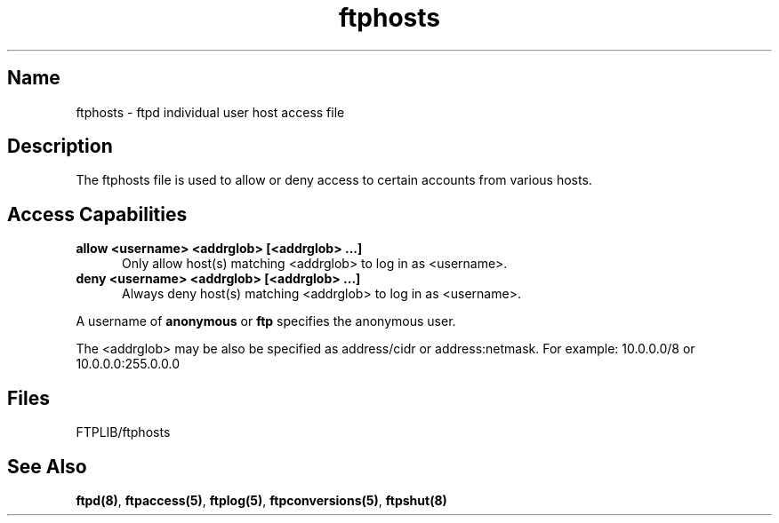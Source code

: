 .\"
.\" Copyright (c) 1999,2000 WU-FTPD Development Group. 
.\" All rights reserved.
.\" 
.\" Portions Copyright (c) 1980, 1985, 1988, 1989, 1990, 1991, 1993, 1994 
.\" The Regents of the University of California.  Portions Copyright (c) 
.\" 1993, 1994 Washington University in Saint Louis.  Portions Copyright 
.\" (c) 1996, 1998 Berkeley Software Design, Inc.  Portions Copyright (c) 
.\" 1998 Sendmail, Inc.  Portions Copyright (c) 1983, 1995, 1996, 1997 Eric 
.\" P. Allman.  Portions Copyright (c) 1989 Massachusetts Institute of 
.\" Technology.  Portions Copyright (c) 1997 Stan Barber.  Portions 
.\" Copyright (C) 1991, 1992, 1993, 1994, 1995, 1996, 1997 Free Software 
.\" Foundation, Inc.  Portions Copyright (c) 1997 Kent Landfield. 
.\"
.\" Use and distribution of this software and its source code are governed 
.\" by the terms and conditions of the WU-FTPD Software License ("LICENSE"). 
.\"
.\"     $Id: ftphosts.5,v 1.5 2000/07/01 17:49:09 wuftpd Exp $
.\"
.TH ftphosts 5 
.SH Name
ftphosts \- ftpd individual user host access file
.SH Description
The ftphosts file is used to allow or deny access to certain
accounts from various hosts.
.SH Access Capabilities
.TP 0.5i
.B allow <username> <addrglob> [<addrglob> ...]
Only allow host(s) matching <addrglob> to log in as <username>.
.TP 0.5i
.B deny <username> <addrglob> [<addrglob> ...]
Always deny host(s) matching <addrglob> to log in as <username>.
.PP
A username of
.B anonymous
or
.B ftp
specifies the anonymous user.
.PP
The <addrglob> may be also be specified as address/cidr or address:netmask.  For example:
10.0.0.0/8 or 10.0.0.0:255.0.0.0
.SH Files
FTPLIB/ftphosts
.SH See Also
.BR ftpd(8) ,
.BR ftpaccess(5) ,
.BR ftplog(5) ,
.BR ftpconversions(5) ,
.BR ftpshut(8)
